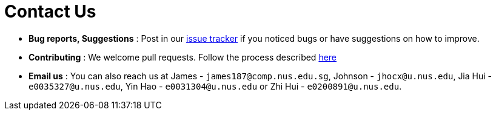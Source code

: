 = Contact Us
:site-section: ContactUs
:stylesDir: stylesheets

* *Bug reports, Suggestions* : Post in our https://github.com/cs2103-ay1819s2-w15-2/main/issues[issue tracker] if you noticed bugs or have suggestions on how to improve.
* *Contributing* : We welcome pull requests. Follow the process described https://github.com/oss-generic/process[here]
* *Email us* : You can also reach us at James - `james187@comp.nus.edu.sg`, Johnson - `jhocx@u.nus.edu`, Jia Hui - `e0035327@u.nus.edu`, Yin Hao - `e0031304@u.nus.edu` or Zhi Hui - `e0200891@u.nus.edu`.
